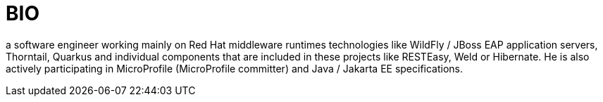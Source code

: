 = BIO

a software engineer working mainly on Red Hat middleware runtimes technologies like WildFly / JBoss EAP application servers, Thorntail, Quarkus and individual components that are included in these projects like RESTEasy, Weld or Hibernate. He is also actively participating in MicroProfile (MicroProfile committer) and Java / Jakarta EE specifications.

